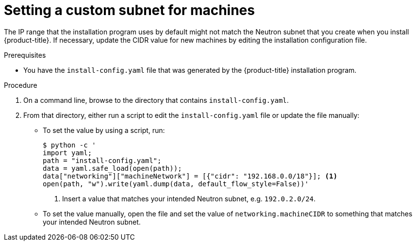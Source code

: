 // Module included in the following assemblies:
// * installing/installing_openstack/installing-openstack-installer-user.adoc
//
//YOU MUST SET AN IFEVAL FOR EACH NEW MODULE

[id="installation-osp-fixing-subnet_{context}"]
= Setting a custom subnet for machines

[role="_abstract"]
The IP range that the installation program uses by default might not match the Neutron subnet that you create when you install {product-title}. If necessary, update the CIDR value for new machines by editing the installation configuration file.

.Prerequisites

* You have the `install-config.yaml` file that was generated by the {product-title} installation program.

.Procedure

. On a command line, browse to the directory that contains `install-config.yaml`.

. From that directory, either run a script to edit the `install-config.yaml` file or update the file manually:

** To set the value by using a script, run:
+
[source,terminal]
----
$ python -c '
import yaml;
path = "install-config.yaml";
data = yaml.safe_load(open(path));
data["networking"]["machineNetwork"] = [{"cidr": "192.168.0.0/18"}]; <1>
open(path, "w").write(yaml.dump(data, default_flow_style=False))'
----
<1> Insert a value that matches your intended Neutron subnet, e.g. `192.0.2.0/24`.

** To set the value manually, open the file and set the value of `networking.machineCIDR` to something that matches your intended Neutron subnet.

